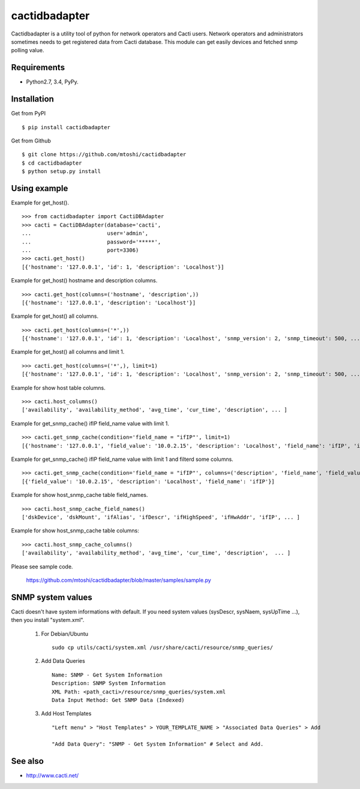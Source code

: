 ===================================================
cactidbadapter
===================================================

Cactidbadapter is a utility tool of python for network operators and Cacti users.
Network operators and administrators sometimes needs to get registered data from Cacti database.
This module can get easily devices and fetched snmp polling value.

.. image:: https://secure.travis-ci.org/mtoshi/cactidbadapter.svg?branch=master
   :target: http://travis-ci.org/mtoshi/cactidbadapter
.. image:: https://coveralls.io/repos/mtoshi/cactidbadapter/badge.svg?branch=master
   :target: https://coveralls.io/r/mtoshi/cactidbadapter?branch=master
.. image:: https://pypip.in/version/cactidbadapter/badge.svg
   :target: https://pypi.python.org/pypi/cactidbadapter/
   :alt: Latest Version

Requirements
-------------
* Python2.7, 3.4, PyPy.

Installation
-------------
Get from PyPI ::

   $ pip install cactidbadapter

Get from Github ::

   $ git clone https://github.com/mtoshi/cactidbadapter
   $ cd cactidbadapter
   $ python setup.py install

Using example
--------------
Example for get_host(). ::

    >>> from cactidbadapter import CactiDBAdapter
    >>> cacti = CactiDBAdapter(database='cacti',
    ...                        user='admin',
    ...                        password='*****',
    ...                        port=3306)
    >>> cacti.get_host()
    [{'hostname': '127.0.0.1', 'id': 1, 'description': 'Localhost'}]

Example for get_host() hostname and description columns. ::

    >>> cacti.get_host(columns=('hostname', 'description',))
    [{'hostname': '127.0.0.1', 'description': 'Localhost'}]

Example for get_host() all columns. ::

    >>> cacti.get_host(columns=('*',))
    [{'hostname': '127.0.0.1', 'id': 1, 'description': 'Localhost', 'snmp_version': 2, 'snmp_timeout': 500, ... }]

Example for get_host() all columns and limit 1. ::

    >>> cacti.get_host(columns=('*',), limit=1)
    [{'hostname': '127.0.0.1', 'id': 1, 'description': 'Localhost', 'snmp_version': 2, 'snmp_timeout': 500, ... }]

Example for show host table columns. ::

    >>> cacti.host_columns()
    ['availability', 'availability_method', 'avg_time', 'cur_time', 'description', ... ]

Example for get_snmp_cache() ifIP field_name value with limit 1. ::

    >>> cacti.get_snmp_cache(condition='field_name = "ifIP"', limit=1)
    [{'hostname': '127.0.0.1', 'field_value': '10.0.2.15', 'description': 'Localhost', 'field_name': 'ifIP', 'id': 1, 'oid': '.1.3.6.1.2.1.4.20.1.2.10.0.2.15'}]

Example for get_snmp_cache() ifIP field_name value with limit 1 and filterd some columns. ::

    >>> cacti.get_snmp_cache(condition='field_name = "ifIP"', columns=('description', 'field_name', 'field_value'), limit=1)
    [{'field_value': '10.0.2.15', 'description': 'Localhost', 'field_name': 'ifIP'}]

Example for show host_snmp_cache table field_names. ::

    >>> cacti.host_snmp_cache_field_names()
    ['dskDevice', 'dskMount', 'ifAlias', 'ifDescr', 'ifHighSpeed', 'ifHwAddr', 'ifIP', ... ]

Example for show host_snmp_cache table columns::

    >>> cacti.host_snmp_cache_columns()
    ['availability', 'availability_method', 'avg_time', 'cur_time', 'description',  ... ]

Please see sample code.

    https://github.com/mtoshi/cactidbadapter/blob/master/samples/sample.py

SNMP system values
-------------------
Cacti doesn't have system informations with default.
If you need system values (sysDescr, sysNaem, sysUpTime ...), then you install "system.xml".

     1. For Debian/Ubuntu ::

         sudo cp utils/cacti/system.xml /usr/share/cacti/resource/snmp_queries/

     2. Add Data Queries ::

         Name: SNMP - Get System Information
         Description: SNMP System Information
         XML Path: <path_cacti>/resource/snmp_queries/system.xml
         Data Input Method: Get SNMP Data (Indexed)

     3. Add Host Templates ::

         "Left menu" > "Host Templates" > YOUR_TEMPLATE_NAME > "Associated Data Queries" > Add

         "Add Data Query": "SNMP - Get System Information" # Select and Add.

See also
---------
* http://www.cacti.net/
